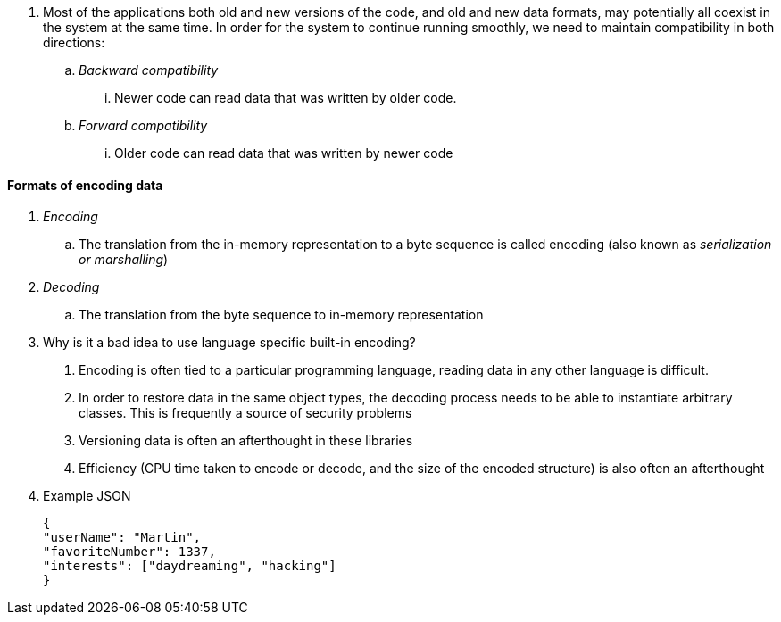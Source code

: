 . Most of the applications both old and new versions of the code, and old and new data formats,
may potentially all coexist in the system at the same time. In order for the system to
continue running smoothly, we need to maintain compatibility in both directions:
.. __Backward compatibility__
... Newer code can read data that was written by older code.
.. __Forward compatibility__
... Older code can read data that was written by newer code

==== Formats of encoding data
. __Encoding__
.. The translation from the in-memory representation to a byte sequence is called encoding
(also known as __serialization or marshalling__)
. __ Decoding__
.. The translation from the byte sequence to in-memory representation

. Why is it a bad idea to use language specific built-in encoding?
a. Encoding is often tied to a particular programming language, reading data in any other
language is difficult.
b. In order to restore data in the same object types, the decoding process needs to
be able to instantiate arbitrary classes. This is frequently a source of security
problems
c. Versioning data is often an afterthought in these libraries
d. Efficiency (CPU time taken to encode or decode, and the size of the encoded
structure) is also often an afterthought
. Example JSON
[source, json]
{
"userName": "Martin",
"favoriteNumber": 1337,
"interests": ["daydreaming", "hacking"]
}